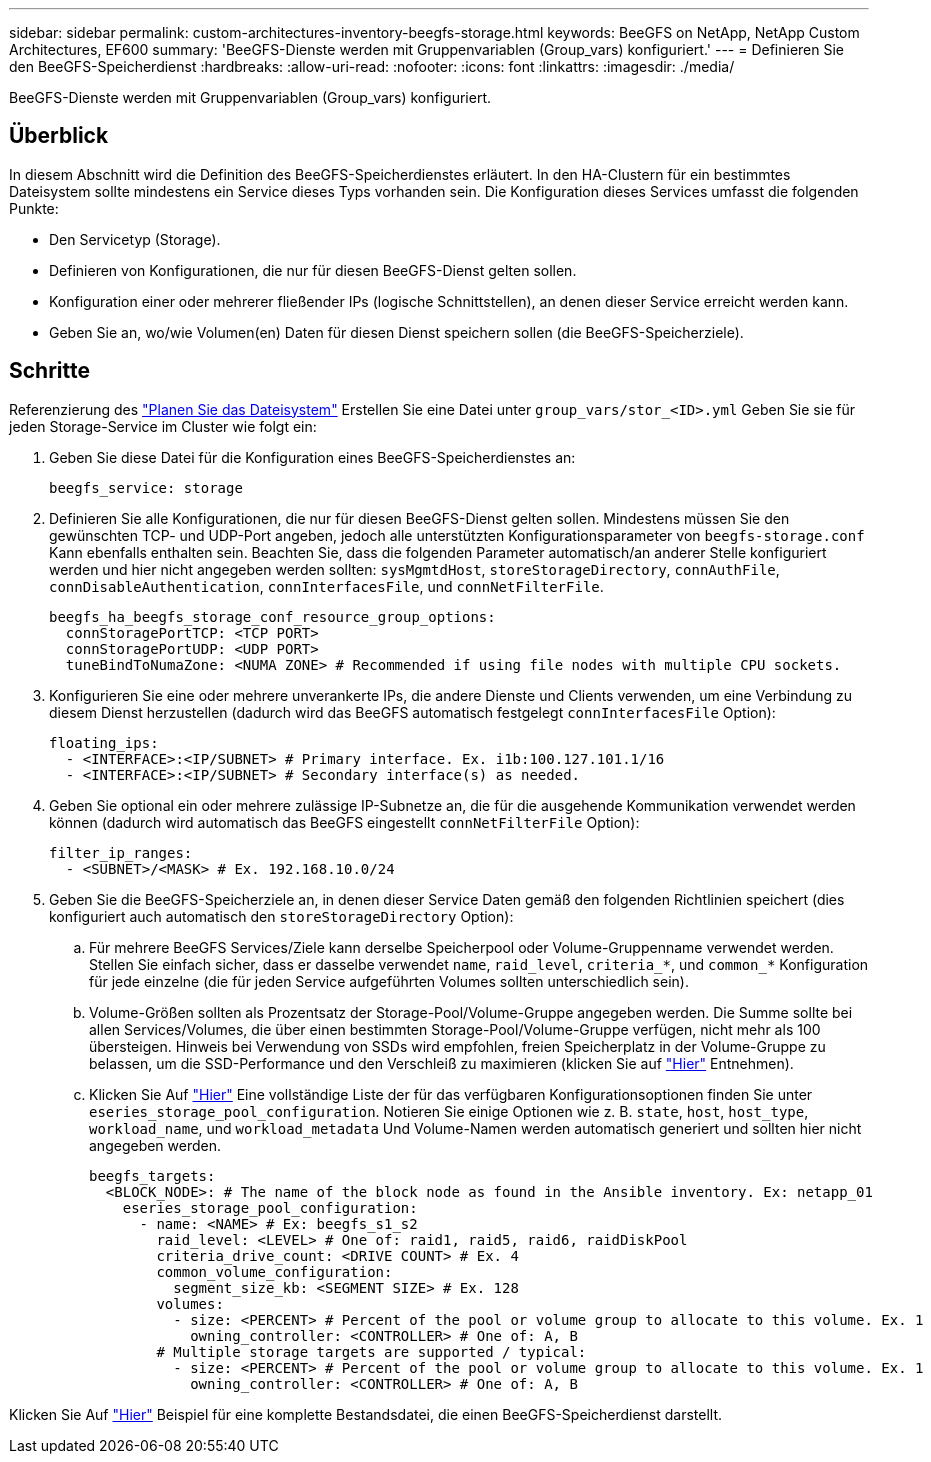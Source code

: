 ---
sidebar: sidebar 
permalink: custom-architectures-inventory-beegfs-storage.html 
keywords: BeeGFS on NetApp, NetApp Custom Architectures, EF600 
summary: 'BeeGFS-Dienste werden mit Gruppenvariablen (Group_vars) konfiguriert.' 
---
= Definieren Sie den BeeGFS-Speicherdienst
:hardbreaks:
:allow-uri-read: 
:nofooter: 
:icons: font
:linkattrs: 
:imagesdir: ./media/


[role="lead"]
BeeGFS-Dienste werden mit Gruppenvariablen (Group_vars) konfiguriert.



== Überblick

In diesem Abschnitt wird die Definition des BeeGFS-Speicherdienstes erläutert. In den HA-Clustern für ein bestimmtes Dateisystem sollte mindestens ein Service dieses Typs vorhanden sein. Die Konfiguration dieses Services umfasst die folgenden Punkte:

* Den Servicetyp (Storage).
* Definieren von Konfigurationen, die nur für diesen BeeGFS-Dienst gelten sollen.
* Konfiguration einer oder mehrerer fließender IPs (logische Schnittstellen), an denen dieser Service erreicht werden kann.
* Geben Sie an, wo/wie Volumen(en) Daten für diesen Dienst speichern sollen (die BeeGFS-Speicherziele).




== Schritte

Referenzierung des link:custom-architectures-plan-file-system.html["Planen Sie das Dateisystem"^] Erstellen Sie eine Datei unter `group_vars/stor_<ID>.yml` Geben Sie sie für jeden Storage-Service im Cluster wie folgt ein:

. Geben Sie diese Datei für die Konfiguration eines BeeGFS-Speicherdienstes an:
+
[source, yaml]
----
beegfs_service: storage
----
. Definieren Sie alle Konfigurationen, die nur für diesen BeeGFS-Dienst gelten sollen. Mindestens müssen Sie den gewünschten TCP- und UDP-Port angeben, jedoch alle unterstützten Konfigurationsparameter von `beegfs-storage.conf` Kann ebenfalls enthalten sein. Beachten Sie, dass die folgenden Parameter automatisch/an anderer Stelle konfiguriert werden und hier nicht angegeben werden sollten: `sysMgmtdHost`, `storeStorageDirectory`, `connAuthFile`, `connDisableAuthentication`, `connInterfacesFile`, und `connNetFilterFile`.
+
[source, yaml]
----
beegfs_ha_beegfs_storage_conf_resource_group_options:
  connStoragePortTCP: <TCP PORT>
  connStoragePortUDP: <UDP PORT>
  tuneBindToNumaZone: <NUMA ZONE> # Recommended if using file nodes with multiple CPU sockets.
----
. Konfigurieren Sie eine oder mehrere unverankerte IPs, die andere Dienste und Clients verwenden, um eine Verbindung zu diesem Dienst herzustellen (dadurch wird das BeeGFS automatisch festgelegt `connInterfacesFile` Option):
+
[source, yaml]
----
floating_ips:
  - <INTERFACE>:<IP/SUBNET> # Primary interface. Ex. i1b:100.127.101.1/16
  - <INTERFACE>:<IP/SUBNET> # Secondary interface(s) as needed.
----
. Geben Sie optional ein oder mehrere zulässige IP-Subnetze an, die für die ausgehende Kommunikation verwendet werden können (dadurch wird automatisch das BeeGFS eingestellt `connNetFilterFile` Option):
+
[source, yaml]
----
filter_ip_ranges:
  - <SUBNET>/<MASK> # Ex. 192.168.10.0/24
----
. Geben Sie die BeeGFS-Speicherziele an, in denen dieser Service Daten gemäß den folgenden Richtlinien speichert (dies konfiguriert auch automatisch den `storeStorageDirectory` Option):
+
.. Für mehrere BeeGFS Services/Ziele kann derselbe Speicherpool oder Volume-Gruppenname verwendet werden. Stellen Sie einfach sicher, dass er dasselbe verwendet `name`, `raid_level`, `criteria_*`, und `common_*` Konfiguration für jede einzelne (die für jeden Service aufgeführten Volumes sollten unterschiedlich sein).
.. Volume-Größen sollten als Prozentsatz der Storage-Pool/Volume-Gruppe angegeben werden. Die Summe sollte bei allen Services/Volumes, die über einen bestimmten Storage-Pool/Volume-Gruppe verfügen, nicht mehr als 100 übersteigen. Hinweis bei Verwendung von SSDs wird empfohlen, freien Speicherplatz in der Volume-Gruppe zu belassen, um die SSD-Performance und den Verschleiß zu maximieren (klicken Sie auf link:beegfs-deploy-recommended-volume-percentages.html["Hier"^] Entnehmen).
.. Klicken Sie Auf link:https://github.com/netappeseries/santricity/tree/release-1.3.1/roles/nar_santricity_host#role-variables["Hier"^] Eine vollständige Liste der für das verfügbaren Konfigurationsoptionen finden Sie unter `eseries_storage_pool_configuration`. Notieren Sie einige Optionen wie z. B. `state`, `host`, `host_type`, `workload_name`, und `workload_metadata` Und Volume-Namen werden automatisch generiert und sollten hier nicht angegeben werden.
+
[source, yaml]
----
beegfs_targets:
  <BLOCK_NODE>: # The name of the block node as found in the Ansible inventory. Ex: netapp_01
    eseries_storage_pool_configuration:
      - name: <NAME> # Ex: beegfs_s1_s2
        raid_level: <LEVEL> # One of: raid1, raid5, raid6, raidDiskPool
        criteria_drive_count: <DRIVE COUNT> # Ex. 4
        common_volume_configuration:
          segment_size_kb: <SEGMENT SIZE> # Ex. 128
        volumes:
          - size: <PERCENT> # Percent of the pool or volume group to allocate to this volume. Ex. 1
            owning_controller: <CONTROLLER> # One of: A, B
        # Multiple storage targets are supported / typical:
          - size: <PERCENT> # Percent of the pool or volume group to allocate to this volume. Ex. 1
            owning_controller: <CONTROLLER> # One of: A, B
----




Klicken Sie Auf link:https://github.com/netappeseries/beegfs/blob/master/getting_started/beegfs_on_netapp/gen2/group_vars/stor_01.yml["Hier"^] Beispiel für eine komplette Bestandsdatei, die einen BeeGFS-Speicherdienst darstellt.
